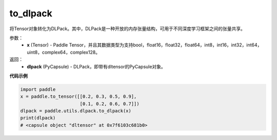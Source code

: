 .. _cn_api_paddle_utils_dlpack_to_dlpack:

to_dlpack
-------------------------------

.. py:function:: paddle.utils.dlpack.to_dlpack(x)

将Tensor对象转化为DLPack。其中，DLPack是一种开放的内存张量结构，可用于不同深度学习框架之间的张量共享。

参数：
  - **x** (Tensor) - Paddle Tensor，并且其数据类型为支持bool，float16，float32，float64，int8，int16，int32，int64，uint8，complex64，complex128。

返回：
  - **dlpack** (PyCapsule) - DLPack，即带有dltensor的PyCapsule对象。


**代码示例**

.. code-block:: python

    import paddle
    x = paddle.to_tensor([[0.2, 0.3, 0.5, 0.9],
                          [0.1, 0.2, 0.6, 0.7]])
    dlpack = paddle.utils.dlpack.to_dlpack(x)
    print(dlpack)
    # <capsule object "dltensor" at 0x7f6103c681b0>
